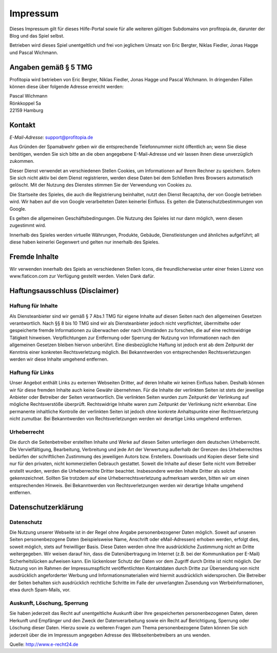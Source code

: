 Impressum
#########

Dieses Impressum gilt für dieses Hilfe-Portal sowie für alle weiteren gültigen Subdomains von profitopia.de, darunter der Blog und das Spiel selbst.

Betrieben wird dieses Spiel unentgeltlich und frei von jeglichem Umsatz von Eric Bergter, Niklas Fiedler, Jonas Hagge und Pascal Wichmann.

Angaben gemäß § 5 TMG
=====================

Profitopia wird betrieben von Eric Bergter, Niklas Fiedler, Jonas Hagge und Pascal Wichmann. In dringenden Fällen können diese über folgende Adresse erreicht werden:

| Pascal Wichmann
| Rönkkoppel 5a
| 22159 Hamburg

Kontakt
=======

*E-Mail-Adresse:* support@profitopia.de

Aus Gründen der Spamabwehr geben wir die entsprechende Telefonnummer nicht öffentlich an; wenn Sie diese benötigen, wenden Sie sich bitte an die oben angegebene E-Mail-Adresse und wir lassen ihnen diese unverzüglich zukommen.

Dieser Dienst verwendet an verschiedenen Stellen Cookies, um Informationen auf Ihrem Rechner zu speichern. Sofern Sie sich nicht aktiv bei dem Dienst registrieren, werden diese Daten bei dem Schließen Ihres Browsers automatisch gelöscht. Mit der Nutzung des Dienstes stimmen Sie der Verwendung von Cookies zu.

Die Startseite des Spieles, die auch die Registrierung beinhaltet, nutzt den Dienst Recaptcha, der von Google betrieben wird. Wir haben auf die von Google verarbeiteten Daten keinerlei Einfluss. Es gelten die Datenschutzbestimmungen von Google.

Es gelten die allgemeinen Geschäftsbedingungen. Die Nutzung des Spieles ist nur dann möglich, wenn diesen zugestimmt wird.

Innerhalb des Spieles werden virtuelle Währungen, Produkte, Gebäude, Dienstleistungen und ähnliches aufgeführt; all diese haben keinerlei Gegenwert und gelten nur innerhalb des Spieles.

Fremde Inhalte
==============

Wir verwenden innerhalb des Spiels an verschiedenen Stellen Icons, die freundlicherweise unter einer freien Lizenz von www.flaticon.com zur Verfügung gestellt werden. Vielen Dank dafür.

Haftungsausschluss (Disclaimer)
===============================

Haftung für Inhalte
-------------------

Als Diensteanbieter sind wir gemäß § 7 Abs.1 TMG für eigene Inhalte auf diesen Seiten nach den allgemeinen Gesetzen verantwortlich. Nach §§ 8 bis 10 TMG sind wir als Diensteanbieter jedoch nicht verpflichtet, übermittelte oder gespeicherte fremde Informationen zu überwachen oder nach Umständen zu forschen, die auf eine rechtswidrige Tätigkeit hinweisen. Verpflichtungen zur Entfernung oder Sperrung der Nutzung von Informationen nach den allgemeinen Gesetzen bleiben hiervon unberührt. Eine diesbezügliche Haftung ist jedoch erst ab dem Zeitpunkt der Kenntnis einer konkreten Rechtsverletzung möglich. Bei Bekanntwerden von entsprechenden Rechtsverletzungen werden wir diese Inhalte umgehend entfernen.

Haftung für Links
-----------------

Unser Angebot enthält Links zu externen Webseiten Dritter, auf deren Inhalte wir keinen Einfluss haben. Deshalb können wir für diese fremden Inhalte auch keine Gewähr übernehmen. Für die Inhalte der verlinkten Seiten ist stets der jeweilige Anbieter oder Betreiber der Seiten verantwortlich. Die verlinkten Seiten wurden zum Zeitpunkt der Verlinkung auf mögliche Rechtsverstöße überprüft. Rechtswidrige Inhalte waren zum Zeitpunkt der Verlinkung nicht erkennbar. Eine permanente inhaltliche Kontrolle der verlinkten Seiten ist jedoch ohne konkrete Anhaltspunkte einer Rechtsverletzung nicht zumutbar. Bei Bekanntwerden von Rechtsverletzungen werden wir derartige Links umgehend entfernen.

Urheberrecht
------------

Die durch die Seitenbetreiber erstellten Inhalte und Werke auf diesen Seiten unterliegen dem deutschen Urheberrecht. Die Vervielfältigung, Bearbeitung, Verbreitung und jede Art der Verwertung außerhalb der Grenzen des Urheberrechtes bedürfen der schriftlichen Zustimmung des jeweiligen Autors bzw. Erstellers. Downloads und Kopien dieser Seite sind nur für den privaten, nicht kommerziellen Gebrauch gestattet. Soweit die Inhalte auf dieser Seite nicht vom Betreiber erstellt wurden, werden die Urheberrechte Dritter beachtet. Insbesondere werden Inhalte Dritter als solche gekennzeichnet. Sollten Sie trotzdem auf eine Urheberrechtsverletzung aufmerksam werden, bitten wir um einen entsprechenden Hinweis. Bei Bekanntwerden von Rechtsverletzungen werden wir derartige Inhalte umgehend entfernen.

Datenschutzerklärung
====================

Datenschutz
-----------

Die Nutzung unserer Webseite ist in der Regel ohne Angabe personenbezogener Daten möglich. Soweit auf unseren Seiten personenbezogene Daten (beispielsweise Name, Anschrift oder eMail-Adressen) erhoben werden, erfolgt dies, soweit möglich, stets auf freiwilliger Basis. Diese Daten werden ohne Ihre ausdrückliche Zustimmung nicht an Dritte weitergegeben. Wir weisen darauf hin, dass die Datenübertragung im Internet (z.B. bei der Kommunikation per E-Mail) Sicherheitslücken aufweisen kann. Ein lückenloser Schutz der Daten vor dem Zugriff durch Dritte ist nicht möglich. Der Nutzung von im Rahmen der Impressumspflicht veröffentlichten Kontaktdaten durch Dritte zur Übersendung von nicht ausdrücklich angeforderter Werbung und Informationsmaterialien wird hiermit ausdrücklich widersprochen. Die Betreiber der Seiten behalten sich ausdrücklich rechtliche Schritte im Falle der unverlangten Zusendung von Werbeinformationen, etwa durch Spam-Mails, vor.

Auskunft, Löschung, Sperrung
----------------------------

Sie haben jederzeit das Recht auf unentgeltliche Auskunft über Ihre gespeicherten personenbezogenen Daten, deren Herkunft und Empfänger und den Zweck der Datenverarbeitung sowie ein Recht auf Berichtigung, Sperrung oder Löschung dieser Daten. Hierzu sowie zu weiteren Fragen zum Thema personenbezogene Daten können Sie sich jederzeit über die im Impressum angegeben Adresse des Webseitenbetreibers an uns wenden.

Quelle: http://www.e-recht24.de
